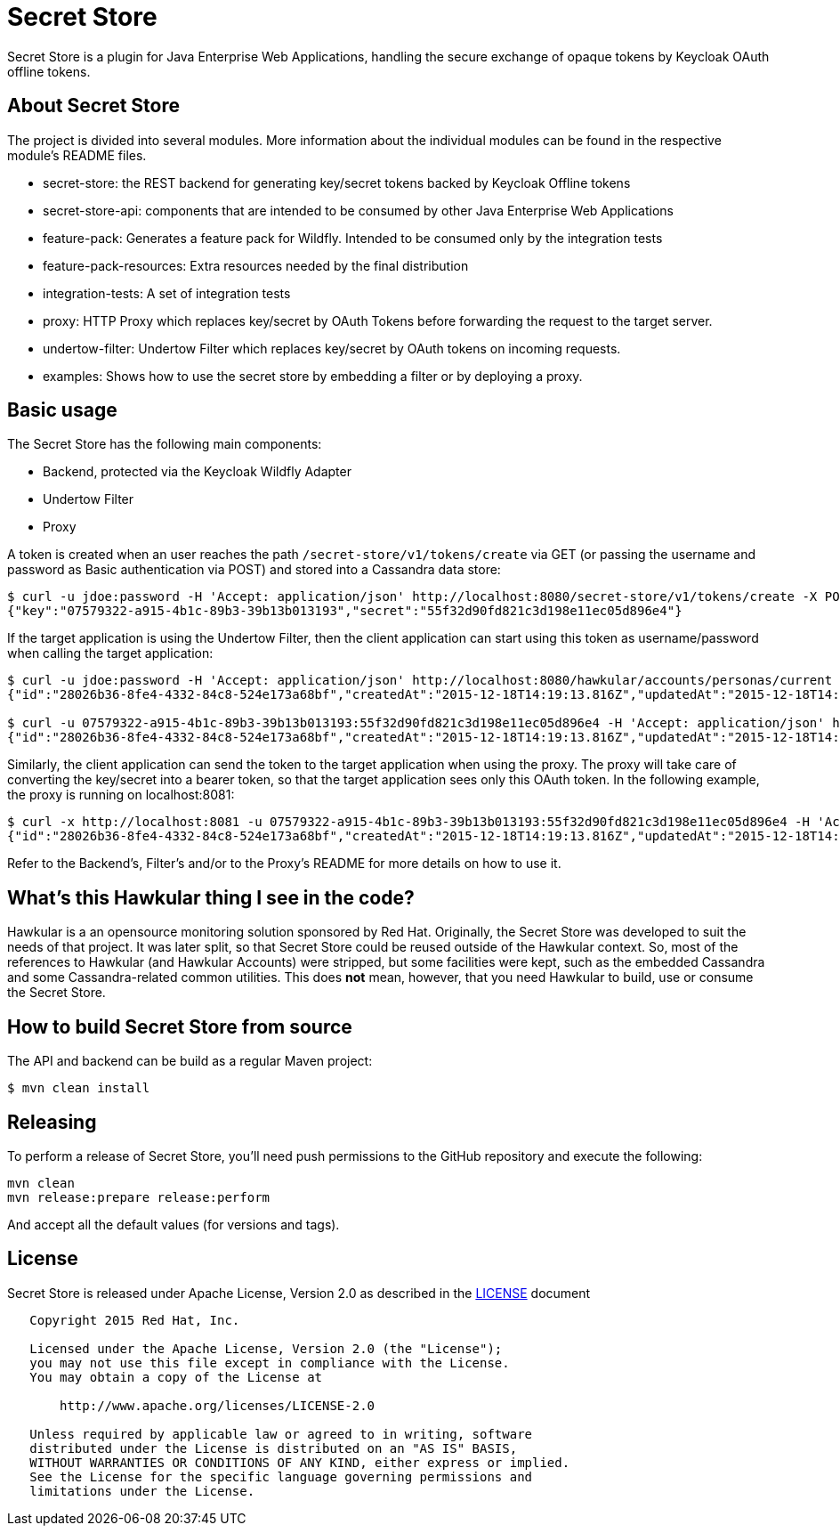 = Secret Store

Secret Store is a plugin for Java Enterprise Web Applications, handling the secure exchange of opaque tokens by Keycloak
OAuth offline tokens.

ifdef::env-github[]
[link=https://jenkins.kroehling.de/job/secret-store/]
image:https://jenkins.kroehling.de/buildStatus/icon?job=secret-store["Build Status", link="https://jenkins.kroehling.de/job/secret-store/"]
endif::[]

== About Secret Store

The project is divided into several modules. More information about the individual modules can be found in the
respective module's README files.

* secret-store: the REST backend for generating key/secret tokens backed by Keycloak Offline tokens
* secret-store-api: components that are intended to be consumed by other Java Enterprise Web Applications
* feature-pack: Generates a feature pack for Wildfly. Intended to be consumed only by the integration tests
* feature-pack-resources: Extra resources needed by the final distribution
* integration-tests: A set of integration tests
* proxy: HTTP Proxy which replaces key/secret by OAuth Tokens before forwarding the request to the target server.
* undertow-filter: Undertow Filter which replaces key/secret by OAuth tokens on incoming requests.
* examples: Shows how to use the secret store by embedding a filter or by deploying a proxy.

== Basic usage

The Secret Store has the following main components:

- Backend, protected via the Keycloak Wildfly Adapter
- Undertow Filter
- Proxy

A token is created when an user reaches the path `/secret-store/v1/tokens/create` via GET (or passing the username and
password as Basic authentication via POST) and stored into a Cassandra data store:

[source,bash]
----
$ curl -u jdoe:password -H 'Accept: application/json' http://localhost:8080/secret-store/v1/tokens/create -X POST
{"key":"07579322-a915-4b1c-89b3-39b13b013193","secret":"55f32d90fd821c3d198e11ec05d896e4"}
----

If the target application is using the Undertow Filter, then the client application can start using this token as
username/password when calling the target application:
[source,bash]
----
$ curl -u jdoe:password -H 'Accept: application/json' http://localhost:8080/hawkular/accounts/personas/current
{"id":"28026b36-8fe4-4332-84c8-524e173a68bf","createdAt":"2015-12-18T14:19:13.816Z","updatedAt":"2015-12-18T14:19:13.816Z","name":"John Doe","idAsUUID":"28026b36-8fe4-4332-84c8-524e173a68bf"}

$ curl -u 07579322-a915-4b1c-89b3-39b13b013193:55f32d90fd821c3d198e11ec05d896e4 -H 'Accept: application/json' http://localhost:8080/hawkular/accounts/personas/current
{"id":"28026b36-8fe4-4332-84c8-524e173a68bf","createdAt":"2015-12-18T14:19:13.816Z","updatedAt":"2015-12-18T14:19:13.816Z","name":"John Doe","idAsUUID":"28026b36-8fe4-4332-84c8-524e173a68bf"}
----

Similarly, the client application can send the token to the target application when using the proxy. The proxy will take
care of converting the key/secret into a bearer token, so that the target application sees only this OAuth token. In the
following example, the proxy is running on localhost:8081:
[source,bash]
----
$ curl -x http://localhost:8081 -u 07579322-a915-4b1c-89b3-39b13b013193:55f32d90fd821c3d198e11ec05d896e4 -H 'Accept: application/json' http://localhost:8080/hawkular/accounts/personas/current
{"id":"28026b36-8fe4-4332-84c8-524e173a68bf","createdAt":"2015-12-18T14:19:13.816Z","updatedAt":"2015-12-18T14:19:13.816Z","name":"John Doe","idAsUUID":"28026b36-8fe4-4332-84c8-524e173a68bf"}
----

Refer to the Backend's, Filter's and/or to the Proxy's README for more details on how to use it.

== What's this Hawkular thing I see in the code?

Hawkular is a an opensource monitoring solution sponsored by Red Hat. Originally, the Secret Store was developed to suit
the needs of that project. It was later split, so that Secret Store could be reused outside of the Hawkular context.
So, most of the references to Hawkular (and Hawkular Accounts) were stripped, but some facilities were kept, such as the
embedded Cassandra and some Cassandra-related common utilities. This does *not* mean, however, that you need Hawkular
to build, use or consume the Secret Store.

== How to build Secret Store from source

The API and backend can be build as a regular Maven project:
[source,bash]
----
$ mvn clean install
----

== Releasing

To perform a release of Secret Store, you'll need push
permissions to the GitHub repository and execute the following:

[source,bash]
----
mvn clean
mvn release:prepare release:perform
----

And accept all the default values (for versions and tags).

== License

Secret Store is released under Apache License, Version 2.0 as described in the link:LICENSE[LICENSE] document

----
   Copyright 2015 Red Hat, Inc.

   Licensed under the Apache License, Version 2.0 (the "License");
   you may not use this file except in compliance with the License.
   You may obtain a copy of the License at

       http://www.apache.org/licenses/LICENSE-2.0

   Unless required by applicable law or agreed to in writing, software
   distributed under the License is distributed on an "AS IS" BASIS,
   WITHOUT WARRANTIES OR CONDITIONS OF ANY KIND, either express or implied.
   See the License for the specific language governing permissions and
   limitations under the License.
----
